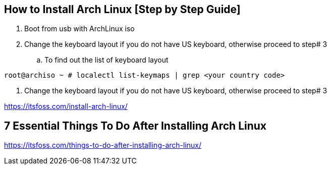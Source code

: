 == How to Install Arch Linux [Step by Step Guide]

. Boot from usb with ArchLinux iso
. Change the keyboard layout if you do not have US keyboard, otherwise proceed to step# 3

.. To find out the list of keyboard layout 
[source,bash]
----
root@archiso ~ # localectl list-keymaps | grep <your country code>
----

. Change the keyboard layout if you do not have US keyboard, otherwise proceed to step# 3



https://itsfoss.com/install-arch-linux/

== 7 Essential Things To Do After Installing Arch Linux 
https://itsfoss.com/things-to-do-after-installing-arch-linux/
